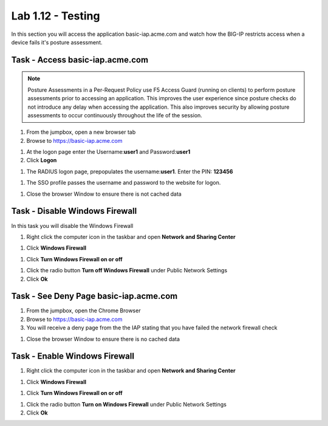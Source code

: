 Lab 1.12 - Testing
------------------------------------------------

In this section you will access the application basic-iap.acme.com and watch how the BIG-IP restricts access when a device fails it's posture assessment.

Task - Access basic-iap.acme.com
~~~~~~~~~~~~~~~~~~~~~~~~~~~~~~~~~~~~~~~~~~

.. NOTE:: Posture Assessments in a Per-Request Policy use F5 Access Guard (running on clients) to perform posture assessments prior to accessing an application.  This improves the user experience since posture checks do not introduce any delay when accessing the application.  This also improves security by allowing posture assessments to occur continuously throughout the life of the session.

#. From the jumpbox, open a new browser tab
#. Browse to https://basic-iap.acme.com

|image32|

#. At the logon page enter the Username:**user1** and Password:**user1**
#. Click **Logon**

|image33|


#. The RADIUS logon page, prepopulates the username:**user1**.  Enter the PIN: **123456**

|image34|

#. The SSO profile passes the username and password to the website for logon.

|image35|

#. Close the browser Window to ensure there is not cached data



Task - Disable Windows Firewall
~~~~~~~~~~~~~~~~~~~~~~~~~~~~~~~~~~

In this task you will disable the Windows Firewall

#. Right click the computer icon in the taskbar and open **Network and Sharing Center**

|image36|

#. Click **Windows Firewall**

|image37|

#. Click **Turn Windows Firewall on or off**

|image38|

#. Click the radio button **Turn off Windows Firewall** under Public Network Settings
#. Click **Ok**

|image39|


Task - See Deny Page basic-iap.acme.com
~~~~~~~~~~~~~~~~~~~~~~~~~~~~~~~~~~~~~~~~

#. From the jumpbox, open the Chrome Browser

#. Browse to https://basic-iap.acme.com

#. You will receive a deny page from the the IAP stating that you have failed the network firewall check

|image40|

#. Close the browser Window to ensure there is no cached data



Task - Enable Windows Firewall
~~~~~~~~~~~~~~~~~~~~~~~~~~~~~~~~~~

#. Right click the computer icon in the taskbar and open **Network and Sharing Center**

|image36|

#. Click **Windows Firewall**

|image37|

#. Click **Turn Windows Firewall on or off**

|image38|

#. Click the radio button **Turn on Windows Firewall** under Public Network Settings
#. Click **Ok**

|image41|



.. |image32| image:: /_static/class1/module1/image032.png
.. |image33| image:: /_static/class1/module1/image033.png
.. |image34| image:: /_static/class1/module1/image034.png
.. |image35| image:: /_static/class1/module1/image035.png
.. |image36| image:: /_static/class1/module1/image036.png
.. |image37| image:: /_static/class1/module1/image037.png
.. |image38| image:: /_static/class1/module1/image038.png
.. |image39| image:: /_static/class1/module1/image039.png
.. |image40| image:: /_static/class1/module1/image040.png
.. |image41| image:: /_static/class1/module1/image041.png
